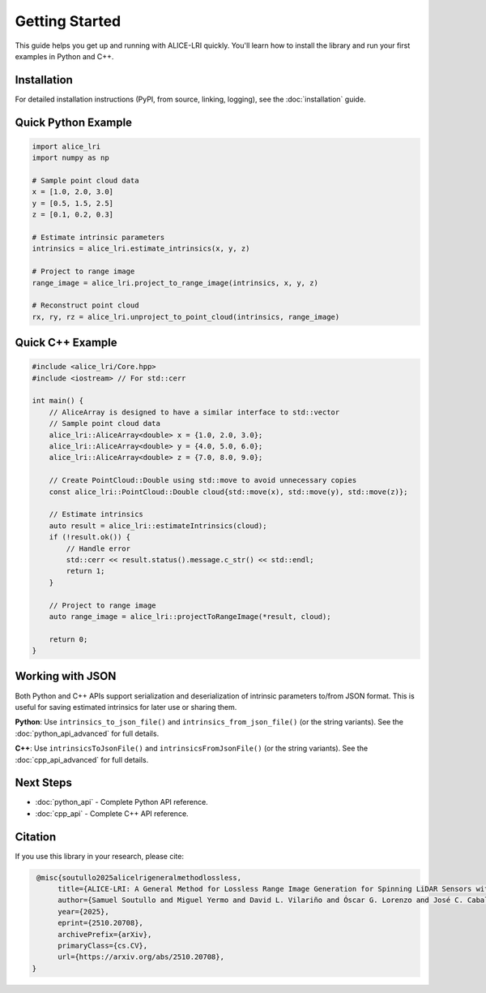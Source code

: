 Getting Started
===============

This guide helps you get up and running with ALICE-LRI quickly. You'll learn how to install the library and run your first examples in Python and C++.

Installation
------------

For detailed installation instructions (PyPI, from source, linking, logging), see the :doc:`installation` guide.

Quick Python Example
--------------------

.. code-block:: python

   import alice_lri
   import numpy as np

   # Sample point cloud data
   x = [1.0, 2.0, 3.0]
   y = [0.5, 1.5, 2.5]
   z = [0.1, 0.2, 0.3]

   # Estimate intrinsic parameters
   intrinsics = alice_lri.estimate_intrinsics(x, y, z)

   # Project to range image
   range_image = alice_lri.project_to_range_image(intrinsics, x, y, z)

   # Reconstruct point cloud
   rx, ry, rz = alice_lri.unproject_to_point_cloud(intrinsics, range_image)

Quick C++ Example
-----------------

.. code-block:: cpp

    #include <alice_lri/Core.hpp>
    #include <iostream> // For std::cerr

    int main() {
        // AliceArray is designed to have a similar interface to std::vector
        // Sample point cloud data
        alice_lri::AliceArray<double> x = {1.0, 2.0, 3.0};
        alice_lri::AliceArray<double> y = {4.0, 5.0, 6.0};
        alice_lri::AliceArray<double> z = {7.0, 8.0, 9.0};

        // Create PointCloud::Double using std::move to avoid unnecessary copies
        const alice_lri::PointCloud::Double cloud{std::move(x), std::move(y), std::move(z)};

        // Estimate intrinsics
        auto result = alice_lri::estimateIntrinsics(cloud);
        if (!result.ok()) {
            // Handle error
            std::cerr << result.status().message.c_str() << std::endl;
            return 1;
        }

        // Project to range image
        auto range_image = alice_lri::projectToRangeImage(*result, cloud);

        return 0;
    }

Working with JSON
-----------------

Both Python and C++ APIs support serialization and deserialization of intrinsic parameters to/from JSON format. This is useful for saving estimated intrinsics for later use or sharing them.

**Python**: Use ``intrinsics_to_json_file()`` and ``intrinsics_from_json_file()`` (or the string variants). See the :doc:`python_api_advanced` for full details.

**C++**: Use ``intrinsicsToJsonFile()`` and ``intrinsicsFromJsonFile()`` (or the string variants). See the :doc:`cpp_api_advanced` for full details.

Next Steps
----------

- :doc:`python_api` - Complete Python API reference.
- :doc:`cpp_api` - Complete C++ API reference.
 
Citation
--------

If you use this library in your research, please cite:

.. code-block:: bibtex

    @misc{soutullo2025alicelrigeneralmethodlossless,
         title={ALICE-LRI: A General Method for Lossless Range Image Generation for Spinning LiDAR Sensors without Calibration Metadata},
         author={Samuel Soutullo and Miguel Yermo and David L. Vilariño and Óscar G. Lorenzo and José C. Cabaleiro and Francisco F. Rivera},
         year={2025},
         eprint={2510.20708},
         archivePrefix={arXiv},
         primaryClass={cs.CV},
         url={https://arxiv.org/abs/2510.20708},
   }
